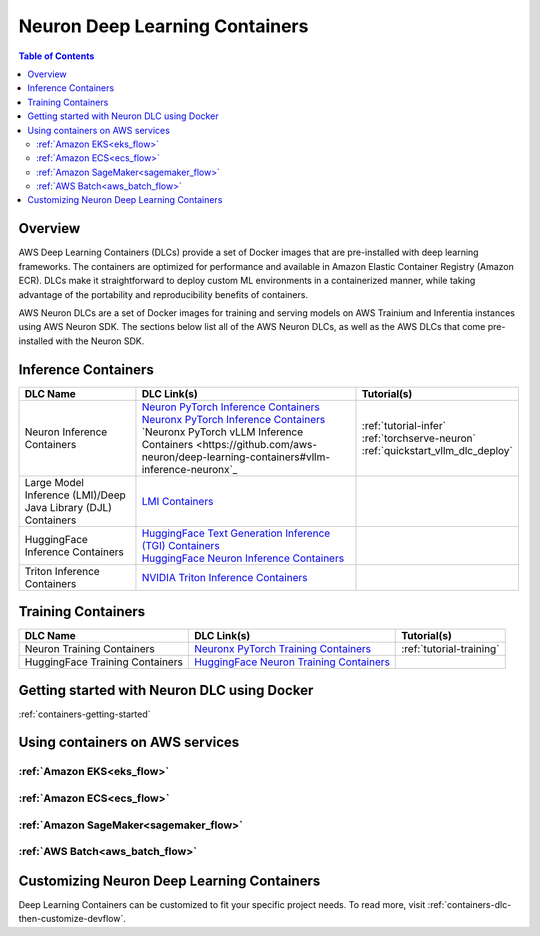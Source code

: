.. _locate-neuron-dlc-image:

Neuron Deep Learning Containers
===============================

.. contents:: Table of Contents
   :local:
   :depth: 2


Overview
--------

AWS Deep Learning Containers (DLCs) provide a set of Docker images that are pre-installed with deep learning frameworks.
The containers are optimized for performance and available in Amazon Elastic Container Registry (Amazon ECR).
DLCs make it straightforward to deploy custom ML environments in a containerized manner,
while taking advantage of the portability and reproducibility benefits of containers.

AWS Neuron DLCs are a set of Docker images for training and serving models on AWS Trainium and Inferentia instances using AWS Neuron SDK.
The sections below list all of the AWS Neuron DLCs, as well as the AWS DLCs that come pre-installed with the Neuron SDK.


Inference Containers
--------------------

.. list-table::
    :widths: auto
    :header-rows: 1
    :align: left
    :class: table-smaller-font-size

    * - DLC Name
      - DLC Link(s)
      - Tutorial(s)

    * - Neuron Inference Containers
      - | `Neuron PyTorch Inference Containers <https://github.com/aws-neuron/deep-learning-containers#pytorch-inference-neuron>`_
        | `Neuronx PyTorch Inference Containers <https://github.com/aws-neuron/deep-learning-containers#pytorch-inference-neuronx>`_
        | `Neuronx PyTorch vLLM Inference Containers <https://github.com/aws-neuron/deep-learning-containers#vllm-inference-neuronx`_
      - | :ref:`tutorial-infer`
        | :ref:`torchserve-neuron`
        | :ref:`quickstart_vllm_dlc_deploy`

    * - Large Model Inference (LMI)/Deep Java Library (DJL) Containers
      - `LMI Containers <https://github.com/aws/deep-learning-containers/blob/master/available_images.md#large-model-inference-containers>`_
      -

    * - HuggingFace Inference Containers
      - | `HuggingFace Text Generation Inference (TGI) Containers <https:https://github.com/aws/deep-learning-containers/blob/master/available_images.md#huggingface-text-generation-inference-tgi-containers>`_
        | `HuggingFace Neuron Inference Containers <https:https://github.com/aws/deep-learning-containers/blob/master/available_images.md#huggingface-neuron-inference-containers>`_
      -

    * - Triton Inference Containers
      - `NVIDIA Triton Inference Containers <https://github.com/aws/deep-learning-containers/blob/master/available_images.md#nvidia-triton-inference-containers-sm-support-only>`_
      -


Training Containers
-------------------

.. list-table::
    :widths: auto
    :header-rows: 1
    :align: left
    :class: table-smaller-font-size

    * - DLC Name
      - DLC Link(s)
      - Tutorial(s)

    * - Neuron Training Containers
      - `Neuronx PyTorch Training Containers <https://github.com/aws-neuron/deep-learning-containers#pytorch-training-neuronx>`_
      - :ref:`tutorial-training`

    * - HuggingFace Training Containers
      - `HuggingFace Neuron Training Containers <https:https://github.com/aws/deep-learning-containers/blob/master/available_images.md#huggingface-neuron-training-containers>`_
      -


Getting started with Neuron DLC using Docker
----------------------------------------------

:ref:`containers-getting-started`


Using containers on AWS services
----------------------------------

:ref:`Amazon EKS<eks_flow>`
^^^^^^^^^^^^^^^^^^^^^^^^^^^

:ref:`Amazon ECS<ecs_flow>`
^^^^^^^^^^^^^^^^^^^^^^^^^^^

:ref:`Amazon SageMaker<sagemaker_flow>`
^^^^^^^^^^^^^^^^^^^^^^^^^^^^^^^^^^^^^^^

:ref:`AWS Batch<aws_batch_flow>`
^^^^^^^^^^^^^^^^^^^^^^^^^^^^^^^^


Customizing Neuron Deep Learning Containers
-------------------------------------------
Deep Learning Containers can be customized to fit your specific project needs.
To read more, visit :ref:`containers-dlc-then-customize-devflow`.
